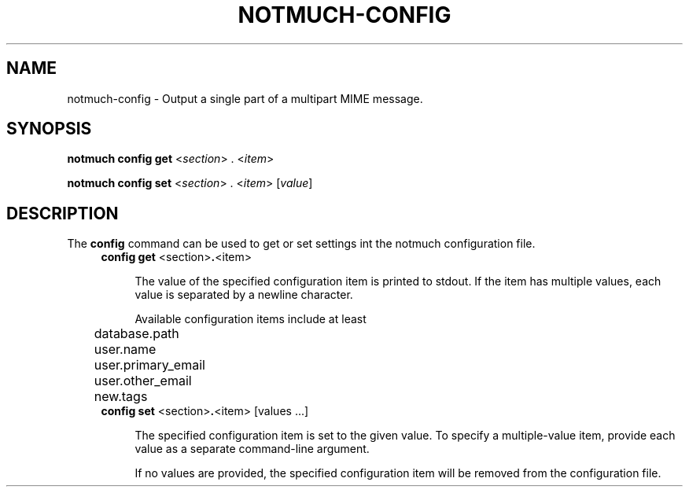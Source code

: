 .TH NOTMUCH-CONFIG 1 2011-12-04 "Notmuch 0.10.2"
.SH NAME
notmuch-config \- Output a single part of a multipart MIME message.
.SH SYNOPSIS

.B notmuch config get
.RI  "<" section "> . <" item ">"

.B notmuch config set
.RI  "<" section "> . <" item "> [" value "]"

.SH DESCRIPTION

The
.B config
command can be used to get or set settings int the notmuch
configuration file.


.RS 4
.TP 4
.BR "config get " <section> . <item>

The value of the specified configuration item is printed to stdout. If
the item has multiple values, each value is separated by a newline
character.

Available configuration items include at least

	database.path

	user.name

	user.primary_email

	user.other_email

	new.tags
.RE

.RS 4
.TP 4
.BR "config set " <section> . "<item> [values ...]"

The specified configuration item is set to the given value.  To
specify a multiple-value item, provide each value as a separate
command-line argument.

If no values are provided, the specified configuration item will be
removed from the configuration file.
.RE
